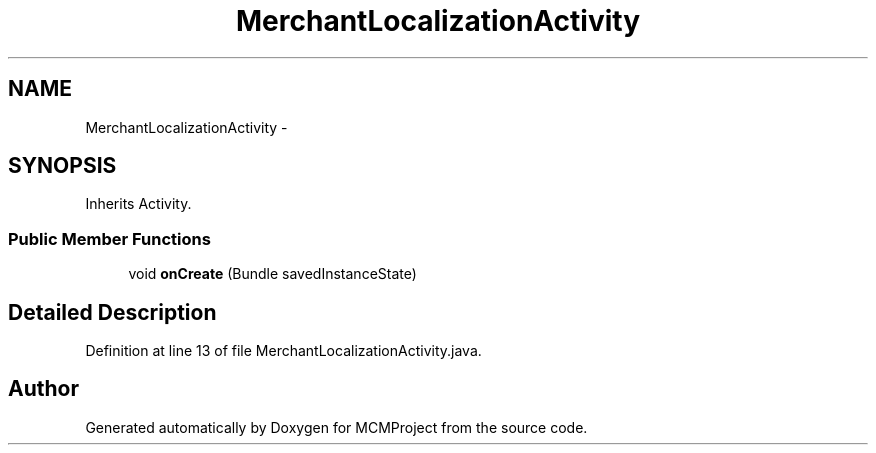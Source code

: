 .TH "MerchantLocalizationActivity" 3 "Thu Feb 21 2013" "Version 01" "MCMProject" \" -*- nroff -*-
.ad l
.nh
.SH NAME
MerchantLocalizationActivity \- 
.SH SYNOPSIS
.br
.PP
.PP
Inherits Activity\&.
.SS "Public Member Functions"

.in +1c
.ti -1c
.RI "void \fBonCreate\fP (Bundle savedInstanceState)"
.br
.in -1c
.SH "Detailed Description"
.PP 
Definition at line 13 of file MerchantLocalizationActivity\&.java\&.

.SH "Author"
.PP 
Generated automatically by Doxygen for MCMProject from the source code\&.
